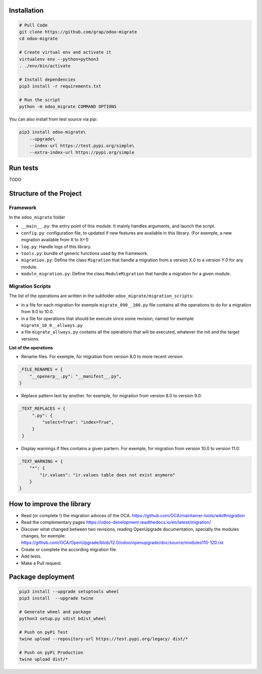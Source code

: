 Installation
============

.. code-block:: shell

    # Pull Code
    git clone https://github.com/grap/odoo-migrate
    cd odoo-migrate

    # Create virtual env and activate it
    virtualenv env --python=python3
    . ./env/bin/activate

    # Install dependencies
    pip3 install -r requirements.txt

    # Run the script
    python -m odoo_migrate COMMAND OPTIONS

You can also install from test source via pip:

.. code-block:: shell

    pip3 install odoo-migrate\
        --upgrade\
        --index-url https://test.pypi.org/simple\
        --extra-index-url https://pypi.org/simple

Run tests
=========

TODO

Structure of the Project
========================

Framework
---------

In the ``odoo_migrate`` folder

* ``__main__.py``: the entry point of this module. It mainly
  handles arguments, and launch the script.

* ``config.py``: configuration file, to updated if new features are available
  in this library. (For exemple, a new migration available from X to X+1)

* ``log.py``: Handle logs of this library.

* ``tools.py``: bundle of generic functions used by the framework.

* ``migration.py``: Define the class ``Migration`` that handle a migration
  from a version X.0 to a version Y.0 for any module.

* ``module_migration.py``: Define the class ``ModuleMigration`` that handle
  a migration for a given module.


Migration Scripts
-----------------

The list of the operations are written in the subfolder
``odoo_migrate/migration_scripts``:

* in a file for each migration for exemple ``migrate_090__100.py`` file
  contains all the operations to do for a migration from 9.0 to 10.0.

* in a file for operations that should be execute since some revision, named
  for exemple ``migrate_10_0__allways.py``

* a file ``migrate_allways.py`` contains all the operations that will be
  executed, whatever the init and the target versions.

**List of the operations**

* Rename files. For exemple, for migration from version 8.0 to more recent
  version

.. code-block:: python

    _FILE_RENAMES = {
        "__openerp__.py": "__manifest__.py",
    }

* Replace pattern text by another. for exemple, for migration from version 8.0
  to version 9.0:

.. code-block:: python

   _TEXT_REPLACES = {
        ".py": {
            "select=True": "index=True",
        }
    }

* Display warnings if files contains a given partern. For exemple, for
  migration from version 10.0 to version 11.0:

.. code-block:: python

    _TEXT_WARNING = {
        "*": {
            "ir.values": "ir.values table does not exist anymore"
        }
    }

How to improve the library
==========================

* Read (or complete !) the migration advices of the OCA.
  https://github.com/OCA/maintainer-tools/wiki#migration

* Read the complementary pages
  https://odoo-development.readthedocs.io/en/latest/migration/

* Discover what changed between two revisions, reading OpenUpgrade
  documentation, specially the modules changes, for exemple:
  https://github.com/OCA/OpenUpgrade/blob/12.0/odoo/openupgrade/doc/source/modules110-120.rst

* Create or complete the according migration file.

* Add tests.

* Make a Pull request.

Package deployment
==================

.. code-block:: shell

    pip3 install --upgrade setuptools wheel
    pip3 install  --upgrade twine

    # Generate wheel and package
    python3 setup.py sdist bdist_wheel

    # Push on pyPi Test
    twine upload --repository-url https://test.pypi.org/legacy/ dist/*

    # Push on pyPi Production
    twine upload dist/*
